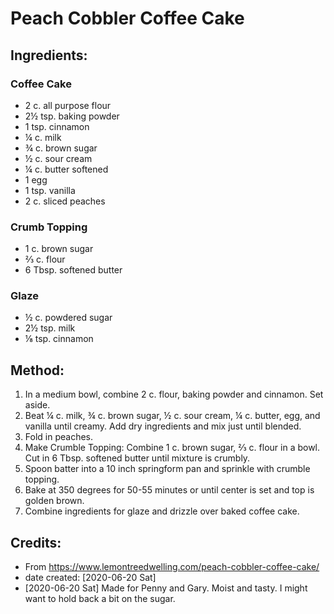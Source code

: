 #+STARTUP: showeverything
* Peach Cobbler Coffee Cake
** Ingredients:
*** Coffee Cake
- 2 c. all purpose flour
- 2½ tsp. baking powder
- 1 tsp. cinnamon
- ¼ c. milk
- ¾ c. brown sugar
- ½ c. sour cream
- ¼ c. butter softened
- 1 egg
- 1 tsp. vanilla
- 2 c. sliced peaches
*** Crumb Topping
- 1 c. brown sugar
- ⅔ c. flour
- 6 Tbsp. softened butter
*** Glaze
- ½ c. powdered sugar
- 2½ tsp. milk
- ⅛ tsp. cinnamon
** Method:
1. In a medium bowl, combine 2 c. flour, baking powder and cinnamon. Set aside.
2. Beat ¼ c. milk, ¾ c. brown sugar, ½ c. sour cream, ¼ c. butter, egg, and vanilla until creamy. Add dry ingredients and mix just until blended.
3. Fold in peaches.
4. Make Crumble Topping: Combine 1 c. brown sugar, ⅔ c. flour in a bowl. Cut in 6 Tbsp. softened butter until mixture is crumbly.
5. Spoon batter into a 10 inch springform pan and sprinkle with crumble topping.
6. Bake at 350 degrees for 50-55 minutes or until center is set and top is golden brown.
7. Combine ingredients for glaze and drizzle over baked coffee cake.
** Credits:
- From https://www.lemontreedwelling.com/peach-cobbler-coffee-cake/
- date created: [2020-06-20 Sat]
- [2020-06-20 Sat] Made for Penny and Gary. Moist and tasty. I might want to hold back a bit on the sugar.
